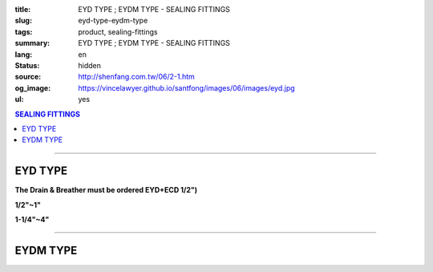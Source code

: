 :title: EYD TYPE ; EYDM TYPE - SEALING FITTINGS
:slug: eyd-type-eydm-type
:tags: product, sealing-fittings
:summary: EYD TYPE ; EYDM TYPE - SEALING FITTINGS
:lang: en
:status: hidden
:source: http://shenfang.com.tw/06/2-1.htm
:og_image: https://vincelawyer.github.io/santfong/images/06/images/eyd.jpg
:ul: yes

.. contents:: SEALING FITTINGS

----

EYD TYPE
++++++++

**The Drain & Breather must be ordered EYD+ECD 1/2")**

.. image:: {filename}/images/06/images/eyd.jpg
   :name: http://shenfang.com.tw/06/images/EYD.jpg
   :alt: product
   :class: img-fluid

**1/2"~1"**

.. image:: {filename}/images/06/images/eyd-1.jpg
   :name: http://shenfang.com.tw/06/images/EYD-1.JPG
   :alt: product
   :class: img-fluid

**1-1/4"~4"**

.. image:: {filename}/images/06/images/eyd-2.gif
   :name: http://shenfang.com.tw/06/images/EYD-2.gif
   :alt: product
   :class: img-fluid

.. image:: {filename}/images/ul-mark.png
   :alt: UL LISTED
   :class: img-fluid ul-max-width

.. raw:: html

  <p align="right" style="margin-top: 0; margin-bottom: 0"><font size="2">&nbsp;&nbsp;&nbsp;&nbsp;&nbsp;&nbsp;&nbsp;&nbsp;&nbsp;&nbsp;&nbsp;&nbsp;&nbsp; 
  Unit</font><font size="2" face="新細明體">:<span lang="en">±</span>3mm</font></p>
  <table border="0" cellspacing="0" style="border-collapse: collapse" bordercolor="#111111" width="100%" cellpadding="0" id="AutoNumber14">
    <tr>
      <td width="100%">
      <table border="1" cellspacing="0" style="border-collapse: collapse" bordercolor="#111111" width="100%" cellpadding="0" id="AutoNumber19" height="244">
        <tr>
          <td width="11%" rowspan="2" bgcolor="#FFCCCC" height="77">
          <p style="line-height: 150%; margin-top: 0; margin-bottom: 0" align="center">
          <font size="2" face="Arial Narrow">SIZE</font></p>
          <p style="line-height: 150%; margin-top: 0; margin-bottom: 0" align="center">
          <font size="2" face="Arial Narrow">(IN)</font></td>
          <td width="11%" bgcolor="#FFCCCC" height="31">
          <p style="margin-top: 2; margin-bottom: 0" align="center">       
  <font size="2" face="Arial Narrow">Cast Iron</font></td>
          <td width="11%" bgcolor="#FFCCCC" height="31">
          <p align="center">         
  <font size="2" face="Arial Narrow">Malleable Iron</font></td>
          <td width="11%" rowspan="2" bgcolor="#FFCCCC" height="77">
          <p align="center">         
  <font size="2" face="Arial Narrow">Standard<br>        
          Finishes</font></td>
          <td width="22%" colspan="2" bgcolor="#FFCCCC" height="31">
          <p align="center" style="margin-top: 0; margin-bottom: 0">        
  <font face="Arial Narrow" size="2">Aluminum Alloy</font></td>
          <td width="34%" colspan="3" bgcolor="#FFCCCC" height="31">
          <p align="center">         
          <font size="2" face="Arial Narrow">Dimensions</font></td>
        </tr>
        <tr>
          <td width="11%" bgcolor="#FFCCCC" height="45">
          <p align="center" style="margin-top: 0; margin-bottom: 0">         
  <font size="2" face="Arial Narrow">Cat. No.</font></td>
          <td width="11%" bgcolor="#FFCCCC" height="45">
          <p align="center" style="margin-top: 0; margin-bottom: 0">         
  <font size="2" face="Arial Narrow">Cat. No.</font></td>
          <td width="11%" bgcolor="#FFCCCC" height="45">
          <p align="center" style="margin-top: 0; margin-bottom: 0">         
  <font size="2" face="Arial Narrow">Cat. No.</font></td>
          <td width="11%" bgcolor="#FFCCCC" height="45">
          <p align="center" style="margin-top: 0; margin-bottom: 0">         
  <font size="2" face="Arial Narrow">Standard<br>        
          Materials</font></td>
          <td width="11%" align="center" bgcolor="#FFCCCC" height="45">
          <font face="Arial" size="2">A</font></td>
          <td width="11%" align="center" bgcolor="#FFCCCC" height="45">
          <font face="Arial" size="2">B</font></td>
          <td width="12%" align="center" bgcolor="#FFCCCC" height="45">
          <font face="Arial" size="2">C</font></td>
        </tr>
        <tr>
          <td width="11%" align="center" height="18"><font face="Arial" size="2">1/2</font></td>
          <td width="11%" align="center" height="18"><font face="Arial" size="2">EYD 16</font></td>
          <td width="11%" align="center" height="18"><font face="Arial" size="2">EYD 16-M</font></td>
          <td width="11%" rowspan="9" height="166">        
  <p style="margin-top: 3; margin-bottom: 0" align="center">       
  <font size="2"><br>       
  </font>       
  <font size="1" face="Arial, Helvetica, sans-serif">Zinc<br>       
  Electroplate<br>       
  </font>       
  <font size="2"><br>       
  </font>       
  <font size="1" face="Arial, Helvetica, sans-serif">H.D.<br>       
  Galvanize</font></p>  
  <p style="margin-top: 3; margin-bottom: 0" align="center">       
  　</p>  
  <p style="margin-top: 3; margin-bottom: 0" align="center">       
  <font face="Arial, Helvetica, sans-serif" size="1">Dacrotizing</font></p>  
          </td>
          <td width="11%" align="center" height="18"><font size="2" face="Arial">EYD 16-A</font></td>
          <td width="11%" rowspan="9" height="166">
          <p align="center">       
  <font size="1"><br>      
  </font>      
  <font size="1" face="Arial, Helvetica, sans-serif">6063S<br>      
  Sandcast</font></td>
          <td width="11%" align="center" height="18"><font size="2" face="Arial">84</font></td>
          <td width="11%" align="center" height="18"><font size="2" face="Arial">31</font></td>
          <td width="12%" align="center" height="18"><font face="Arial" size="2">57</font></td>
        </tr>
        <tr>
          <td width="11%" align="center" bgcolor="#FFCCCC" height="18">
          <font face="Arial" size="2">3/4</font></td>
          <td width="11%" align="center" bgcolor="#FFCCCC" height="18">
          <font face="Arial" size="2">EYD 22</font></td>
          <td width="11%" align="center" bgcolor="#FFCCCC" height="18">
          <font face="Arial" size="2">EYD 22-M</font></td>
          <td width="11%" align="center" bgcolor="#FFCCCC" height="18">
          <font size="2" face="Arial">EYD 22-A</font></td>
          <td width="11%" align="center" bgcolor="#FFCCCC" height="18">
          <font size="2" face="Arial">94</font></td>
          <td width="11%" align="center" bgcolor="#FFCCCC" height="18">
          <font face="Arial" size="2">38</font></td>
          <td width="12%" align="center" bgcolor="#FFCCCC" height="18">
          <font face="Arial" size="2">68</font></td>
        </tr>
        <tr>
          <td width="11%" align="center" height="18"><font face="Arial" size="2">1</font></td>
          <td width="11%" align="center" height="18"><font face="Arial" size="2">EYD 28</font></td>
          <td width="11%" align="center" height="18"><font face="Arial" size="2">EYD 28-M</font></td>
          <td width="11%" align="center" height="18"><font size="2" face="Arial">EYD 28-A</font></td>
          <td width="11%" align="center" height="18"><font size="2" face="Arial">112</font></td>
          <td width="11%" align="center" height="18"><font size="2" face="Arial">46</font></td>
          <td width="12%" align="center" height="18"><font face="Arial" size="2">73</font></td>
        </tr>
        <tr>
          <td width="11%" align="center" bgcolor="#FFCCCC" height="18">
          <font face="Arial" size="2">1-1/4</font></td>
          <td width="11%" align="center" bgcolor="#FFCCCC" height="18">
          <font face="Arial" size="2">EYD 36</font></td>
          <td width="11%" align="center" bgcolor="#FFCCCC" height="18">
          <font face="Arial" size="2">EYD 36-M</font></td>
          <td width="11%" align="center" bgcolor="#FFCCCC" height="18">
          <font size="2" face="Arial">EYD 36-A</font></td>
          <td width="11%" align="center" bgcolor="#FFCCCC" height="18">
          <font size="2" face="Arial">130</font></td>
          <td width="11%" align="center" bgcolor="#FFCCCC" height="18">
          <font size="2" face="Arial">53</font></td>
          <td width="12%" align="center" bgcolor="#FFCCCC" height="18">
          <font face="Arial" size="2">84</font></td>
        </tr>
        <tr>
          <td width="11%" align="center" height="18"><font face="Arial" size="2">1-1/2</font></td>
          <td width="11%" align="center" height="18"><font face="Arial" size="2">EYD 42</font></td>
          <td width="11%" align="center" height="18"><font face="Arial" size="2">EYD 42-M</font></td>
          <td width="11%" align="center" height="18"><font size="2" face="Arial">EYD 42-A</font></td>
          <td width="11%" align="center" height="18"><font size="2" face="Arial">141</font></td>
          <td width="11%" align="center" height="18"><font size="2" face="Arial">61</font></td>
          <td width="12%" align="center" height="18"><font face="Arial" size="2">85</font></td>
        </tr>
        <tr>
          <td width="11%" align="center" bgcolor="#FFCCCC" height="19">
          <font face="Arial" size="2">2</font></td>
          <td width="11%" align="center" bgcolor="#FFCCCC" height="19">
          <font face="Arial" size="2">EYD 54</font></td>
          <td width="11%" align="center" bgcolor="#FFCCCC" height="19">
          <font face="Arial" size="2">EYD 54-M</font></td>
          <td width="11%" align="center" bgcolor="#FFCCCC" height="19">
          <font size="2" face="Arial">EYD 54-A</font></td>
          <td width="11%" align="center" bgcolor="#FFCCCC" height="19">
          <font size="2" face="Arial">163</font></td>
          <td width="11%" align="center" bgcolor="#FFCCCC" height="19">
          <font size="2" face="Arial">76</font></td>
          <td width="12%" align="center" bgcolor="#FFCCCC" height="19">
          <font face="Arial" size="2">114</font></td>
        </tr>
        <tr>
          <td width="11%" align="center" height="19"><font face="Arial" size="2">2-1/2</font></td>
          <td width="11%" align="center" height="19"><font face="Arial" size="2">EYD 70</font></td>
          <td width="11%" align="center" height="19"><font face="Arial" size="2">EYD 70-M</font></td>
          <td width="11%" align="center" height="19"><font size="2" face="Arial">EYD 70-A</font></td>
          <td width="11%" align="center" height="19"><font size="2" face="Arial">192</font></td>
          <td width="11%" align="center" height="19"><font size="2" face="Arial">90</font></td>
          <td width="12%" align="center" height="19"><font face="Arial" size="2">120</font></td>
        </tr>
        <tr>
          <td width="11%" align="center" bgcolor="#FFCCCC" height="19">
          <font face="Arial" size="2">3</font></td>
          <td width="11%" align="center" bgcolor="#FFCCCC" height="19">
          <font face="Arial" size="2">EYD 82</font></td>
          <td width="11%" align="center" bgcolor="#FFCCCC" height="19">
          <font face="Arial" size="2">EYD 82-M</font></td>
          <td width="11%" align="center" bgcolor="#FFCCCC" height="19">
          <font size="2" face="Arial">EYD 82-A</font></td>
          <td width="11%" align="center" bgcolor="#FFCCCC" height="19">
          <font size="2" face="Arial">213</font></td>
          <td width="11%" align="center" bgcolor="#FFCCCC" height="19">
          <font size="2" face="Arial">109</font></td>
          <td width="12%" align="center" bgcolor="#FFCCCC" height="19">
          <font face="Arial" size="2">138</font></td>
        </tr>
        <tr>
          <td width="11%" align="center" height="19"><font face="Arial" size="2">4</font></td>
          <td width="11%" align="center" height="19"><font face="Arial" size="2">EYD104</font></td>
          <td width="11%" align="center" height="19"><font face="Arial" size="2">EYD104-M</font></td>
          <td width="11%" align="center" height="19"><font size="2" face="Arial">EYD104-A</font></td>
          <td width="11%" align="center" height="19"><font size="2" face="Arial">250</font></td>
          <td width="11%" align="center" height="19"><font size="2" face="Arial">134</font></td>
          <td width="12%" align="center" height="19"><font face="Arial" size="2">164</font></td>
        </tr>
      </table>
      </td>
    </tr>
  </table>

----

EYDM TYPE
+++++++++

.. image:: {filename}/images/06/images/eydm.jpg
   :name: http://shenfang.com.tw/06/images/EYDM.JPG
   :alt: product
   :class: img-fluid

.. image:: {filename}/images/06/images/eydm-1.gif
   :name: http://shenfang.com.tw/06/images/EYDM-1.gif
   :alt: product
   :class: img-fluid

.. image:: {filename}/images/ul-mark.png
   :alt: UL LISTED
   :class: img-fluid ul-max-width

.. raw:: html

  <p align="right" style="margin-top: 0; margin-bottom: 0"><font size="2">&nbsp;&nbsp;&nbsp;&nbsp;&nbsp;&nbsp;&nbsp;&nbsp;&nbsp;&nbsp;&nbsp;&nbsp;&nbsp;&nbsp;&nbsp;&nbsp;&nbsp;&nbsp;&nbsp;&nbsp;&nbsp;&nbsp;&nbsp;&nbsp;&nbsp;&nbsp;&nbsp;&nbsp;&nbsp;&nbsp;&nbsp;&nbsp;&nbsp;&nbsp;&nbsp;&nbsp;&nbsp;&nbsp;&nbsp;&nbsp;&nbsp;&nbsp;&nbsp;&nbsp;&nbsp;&nbsp;&nbsp;&nbsp;&nbsp;&nbsp;&nbsp;&nbsp;&nbsp;&nbsp;&nbsp;&nbsp;&nbsp;&nbsp;&nbsp;&nbsp;&nbsp;&nbsp;&nbsp;&nbsp;&nbsp;&nbsp;&nbsp;&nbsp;&nbsp;&nbsp;&nbsp;&nbsp;&nbsp;&nbsp;&nbsp;&nbsp;&nbsp;&nbsp;&nbsp;&nbsp;&nbsp;&nbsp;&nbsp;&nbsp;&nbsp;&nbsp;&nbsp;&nbsp;&nbsp;&nbsp;&nbsp;&nbsp;&nbsp;&nbsp;&nbsp;&nbsp;&nbsp;&nbsp;&nbsp;&nbsp;&nbsp;&nbsp;&nbsp;&nbsp;&nbsp;&nbsp;&nbsp;&nbsp;&nbsp;&nbsp;&nbsp;&nbsp;&nbsp;&nbsp;&nbsp;&nbsp;&nbsp;&nbsp;&nbsp;&nbsp;&nbsp;&nbsp;&nbsp;&nbsp;&nbsp;&nbsp;&nbsp;&nbsp;&nbsp;&nbsp;&nbsp;&nbsp;&nbsp;&nbsp;&nbsp;&nbsp;&nbsp;&nbsp;&nbsp;&nbsp;&nbsp;&nbsp;&nbsp;&nbsp;&nbsp;&nbsp;&nbsp;&nbsp;&nbsp;&nbsp;&nbsp;&nbsp;&nbsp;&nbsp;&nbsp;&nbsp;&nbsp;&nbsp;&nbsp;&nbsp;&nbsp;&nbsp;&nbsp;&nbsp;&nbsp;&nbsp;&nbsp;&nbsp;&nbsp;&nbsp;&nbsp;&nbsp;&nbsp;&nbsp; 
  Unit</font><font size="2" face="新細明體">:<span lang="en">±</span>3mm</font></p>
  <table border="0" cellspacing="0" style="border-collapse: collapse" bordercolor="#111111" width="100%" cellpadding="0" id="AutoNumber16">
    <tr>
      <td width="100%">
      <table border="1" cellspacing="0" style="border-collapse: collapse" bordercolor="#111111" width="100%" cellpadding="0" id="AutoNumber20" height="245">
        <tr>
          <td width="11%" rowspan="2" bgcolor="#FFCCCC" height="77">
          <p style="line-height: 150%; margin-top: 0; margin-bottom: 0" align="center">
          <font size="2" face="Arial Narrow">SIZE</font></p>
          <p style="line-height: 150%; margin-top: 0; margin-bottom: 0" align="center">
          <font size="2" face="Arial Narrow">(IN)</font></td>
          <td width="11%" bgcolor="#FFCCCC" height="31">
          <p style="margin-top: 2; margin-bottom: 0" align="center">       
  <font size="2" face="Arial Narrow">Cast Iron</font></td>
          <td width="11%" bgcolor="#FFCCCC" height="31">
          <p align="center">         
  <font size="2" face="Arial Narrow">Malleable Iron</font></td>
          <td width="11%" rowspan="2" bgcolor="#FFCCCC" height="77">
          <p align="center">         
  <font size="2" face="Arial Narrow">Standard<br>        
          Finishes</font></td>
          <td width="22%" colspan="2" bgcolor="#FFCCCC" height="31">
          <p align="center" style="margin-top: 0; margin-bottom: 0">        
  <font size="2" face="Arial Narrow">Aluminum Alloy</font></td>
          <td width="34%" colspan="3" bgcolor="#FFCCCC" height="31">
          <p align="center">         
          <font size="2" face="Arial Narrow">Dimensions</font></td>
        </tr>
        <tr>
          <td width="11%" bgcolor="#FFCCCC" height="45">
          <p align="center" style="margin-top: 0; margin-bottom: 0">         
  <font size="2" face="Arial Narrow">Cat. No.</font></td>
          <td width="11%" bgcolor="#FFCCCC" height="45">
          <p align="center" style="margin-top: 0; margin-bottom: 0">         
  <font size="2" face="Arial Narrow">Cat. No.</font></td>
          <td width="11%" bgcolor="#FFCCCC" height="45">
          <p align="center" style="margin-top: 0; margin-bottom: 0">         
  <font size="2" face="Arial Narrow">Cat. No.</font></td>
          <td width="11%" bgcolor="#FFCCCC" height="45">
          <p align="center" style="margin-top: 0; margin-bottom: 0">         
  <font size="2" face="Arial Narrow">Standard<br>        
          Materials</font></td>
          <td width="11%" align="center" bgcolor="#FFCCCC" height="45">
          <font face="Arial" size="2">A</font></td>
          <td width="11%" align="center" bgcolor="#FFCCCC" height="45">
          <font face="Arial" size="2">B</font></td>
          <td width="12%" align="center" bgcolor="#FFCCCC" height="45">
          <font face="Arial" size="2">C</font></td>
        </tr>
        <tr>
          <td width="11%" align="center" height="18"><font face="Arial" size="2">1/2</font></td>
          <td width="11%" align="center" height="18"><font face="Arial" size="2">EYDM 16</font></td>
          <td width="11%" align="center" height="18"><font face="Arial" size="2">EYDM 16-M</font></td>
          <td width="11%" rowspan="9" height="167">        
  <p style="margin-top: 3; margin-bottom: 0" align="center">       
  <font size="2"><br>       
  </font>       
  <font size="1" face="Arial, Helvetica, sans-serif">Zinc<br>       
  Electroplate<br>       
  </font>       
  <font size="2"><br>       
  </font>       
  <font size="1" face="Arial, Helvetica, sans-serif">H.D.<br>       
  Galvanize</font></p>  
  <p style="margin-top: 3; margin-bottom: 0" align="center">       
  　</p>  
  <p style="margin-top: 3; margin-bottom: 0" align="center">       
  <font face="Arial, Helvetica, sans-serif" size="1">Dacrotizing</font></p>  
          </td>
          <td width="11%" align="center" height="18"><font face="Arial" size="2">EYDM 16-A</font></td>
          <td width="11%" rowspan="9" height="167">
          <p align="center">       
  <font size="1"><br>      
  </font>      
  <font size="1" face="Arial, Helvetica, sans-serif">6063S<br>      
  Sandcast</font></p>
          <p>　</td>
          <td width="11%" align="center" height="18"><font size="2" face="Arial">83</font></td>
          <td width="11%" align="center" height="18"><font size="2" face="Arial">31</font></td>
          <td width="12%" align="center" height="18"><font face="Arial" size="2">51</font></td>
        </tr>
        <tr>
          <td width="11%" align="center" bgcolor="#FFCCCC" height="18">
          <font face="Arial" size="2">3/4</font></td>
          <td width="11%" align="center" bgcolor="#FFCCCC" height="18">
          <font face="Arial" size="2">EYDM 22</font></td>
          <td width="11%" align="center" bgcolor="#FFCCCC" height="18">
          <font face="Arial" size="2">EYDM 22-M</font></td>
          <td width="11%" align="center" bgcolor="#FFCCCC" height="18">
          <font face="Arial" size="2">EYDM 22-A</font></td>
          <td width="11%" align="center" bgcolor="#FFCCCC" height="18">
          <font size="2" face="Arial">94</font></td>
          <td width="11%" align="center" bgcolor="#FFCCCC" height="18">
          <font face="Arial" size="2">38</font></td>
          <td width="12%" align="center" bgcolor="#FFCCCC" height="18">
          <font face="Arial" size="2">68</font></td>
        </tr>
        <tr>
          <td width="11%" align="center" height="18"><font face="Arial" size="2">1</font></td>
          <td width="11%" align="center" height="18"><font face="Arial" size="2">EYDM 28</font></td>
          <td width="11%" align="center" height="18"><font face="Arial" size="2">EYDM 28-M</font></td>
          <td width="11%" align="center" height="18"><font face="Arial" size="2">EYDM 28-A</font></td>
          <td width="11%" align="center" height="18"><font size="2" face="Arial">112</font></td>
          <td width="11%" align="center" height="18"><font size="2" face="Arial">46</font></td>
          <td width="12%" align="center" height="18"><font face="Arial" size="2">73</font></td>
        </tr>
        <tr>
          <td width="11%" align="center" bgcolor="#FFCCCC" height="18">
          <font face="Arial" size="2">1-1/4</font></td>
          <td width="11%" align="center" bgcolor="#FFCCCC" height="18">
          <font face="Arial" size="2">EYDM 36</font></td>
          <td width="11%" align="center" bgcolor="#FFCCCC" height="18">
          <font face="Arial" size="2">EYDM 36-M</font></td>
          <td width="11%" align="center" bgcolor="#FFCCCC" height="18">
          <font face="Arial" size="2">EYDM 36-A</font></td>
          <td width="11%" align="center" bgcolor="#FFCCCC" height="18">
          <font size="2" face="Arial">130</font></td>
          <td width="11%" align="center" bgcolor="#FFCCCC" height="18">
          <font size="2" face="Arial">53</font></td>
          <td width="12%" align="center" bgcolor="#FFCCCC" height="18">
          <font face="Arial" size="2">84</font></td>
        </tr>
        <tr>
          <td width="11%" align="center" height="19"><font face="Arial" size="2">1-1/2</font></td>
          <td width="11%" align="center" height="19"><font face="Arial" size="2">EYDM 42</font></td>
          <td width="11%" align="center" height="19"><font face="Arial" size="2">EYDM 42-M</font></td>
          <td width="11%" align="center" height="19"><font face="Arial" size="2">EYDM 42-A</font></td>
          <td width="11%" align="center" height="19"><font size="2" face="Arial">141</font></td>
          <td width="11%" align="center" height="19"><font size="2" face="Arial">61</font></td>
          <td width="12%" align="center" height="19"><font face="Arial" size="2">85</font></td>
        </tr>
        <tr>
          <td width="11%" align="center" bgcolor="#FFCCCC" height="19">
          <font face="Arial" size="2">2</font></td>
          <td width="11%" align="center" bgcolor="#FFCCCC" height="19">
          <font face="Arial" size="2">EYDM 54</font></td>
          <td width="11%" align="center" bgcolor="#FFCCCC" height="19">
          <font face="Arial" size="2">EYDM 54-M</font></td>
          <td width="11%" align="center" bgcolor="#FFCCCC" height="19">
          <font face="Arial" size="2">EYDM 54-A</font></td>
          <td width="11%" align="center" bgcolor="#FFCCCC" height="19">
          <font size="2" face="Arial">163</font></td>
          <td width="11%" align="center" bgcolor="#FFCCCC" height="19">
          <font size="2" face="Arial">76</font></td>
          <td width="12%" align="center" bgcolor="#FFCCCC" height="19">
          <font face="Arial" size="2">114</font></td>
        </tr>
        <tr>
          <td width="11%" align="center" height="19"><font face="Arial" size="2">2-1/2</font></td>
          <td width="11%" align="center" height="19"><font face="Arial" size="2">EYDM 70</font></td>
          <td width="11%" align="center" height="19"><font face="Arial" size="2">EYDM 70-M</font></td>
          <td width="11%" align="center" height="19"><font face="Arial" size="2">EYDM 70-A</font></td>
          <td width="11%" align="center" height="19"><font size="2" face="Arial">192</font></td>
          <td width="11%" align="center" height="19"><font size="2" face="Arial">90</font></td>
          <td width="12%" align="center" height="19"><font face="Arial" size="2">120</font></td>
        </tr>
        <tr>
          <td width="11%" align="center" bgcolor="#FFCCCC" height="19">
          <font face="Arial" size="2">3</font></td>
          <td width="11%" align="center" bgcolor="#FFCCCC" height="19">
          <font face="Arial" size="2">EYDM 82</font></td>
          <td width="11%" align="center" bgcolor="#FFCCCC" height="19">
          <font face="Arial" size="2">EYDM 82-M</font></td>
          <td width="11%" align="center" bgcolor="#FFCCCC" height="19">
          <font face="Arial" size="2">EYDM 82-A</font></td>
          <td width="11%" align="center" bgcolor="#FFCCCC" height="19">
          <font size="2" face="Arial">213</font></td>
          <td width="11%" align="center" bgcolor="#FFCCCC" height="19">
          <font size="2" face="Arial">109</font></td>
          <td width="12%" align="center" bgcolor="#FFCCCC" height="19">
          <font face="Arial" size="2">138</font></td>
        </tr>
        <tr>
          <td width="11%" align="center" height="19"><font face="Arial" size="2">4</font></td>
          <td width="11%" align="center" height="19"><font face="Arial" size="2">EYDM104</font></td>
          <td width="11%" align="center" height="19"><font face="Arial" size="2">EYDM104-M</font></td>
          <td width="11%" align="center" height="19"><font face="Arial" size="2">EYDM104-A</font></td>
          <td width="11%" align="center" height="19"><font size="2" face="Arial">250</font></td>
          <td width="11%" align="center" height="19"><font size="2" face="Arial">134</font></td>
          <td width="12%" align="center" height="19"><font face="Arial" size="2">164</font></td>
        </tr>
      </table>
      </td>
    </tr>
  </table>

